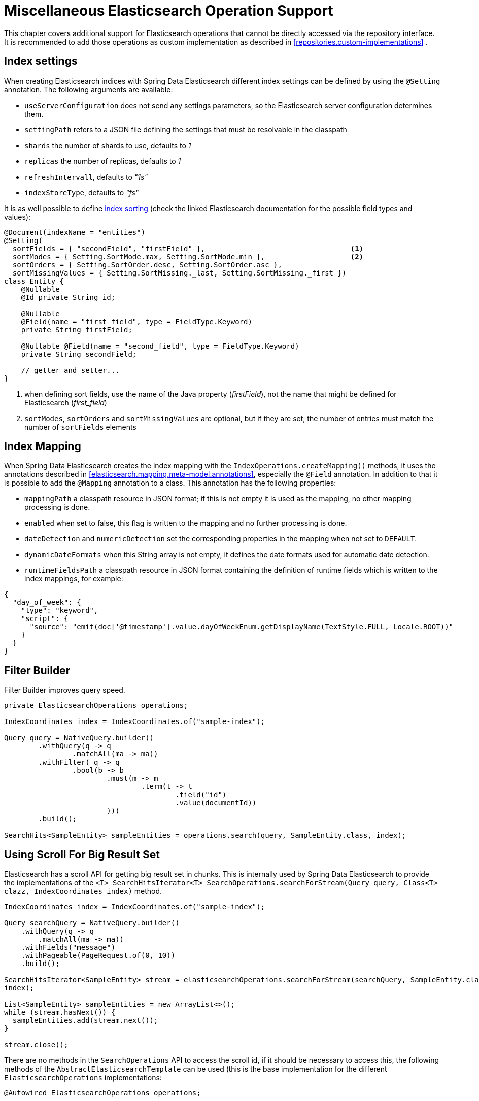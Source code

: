 [[elasticsearch.misc]]
= Miscellaneous Elasticsearch Operation Support

This chapter covers additional support for Elasticsearch operations that cannot be directly accessed via the repository interface.
It is recommended to add those operations as custom implementation as described in <<repositories.custom-implementations>> .

[[elasticsearc.misc.index.settings]]
== Index settings

When creating Elasticsearch indices with Spring Data Elasticsearch different index settings can be defined by using the `@Setting` annotation.
The following arguments are available:

* `useServerConfiguration` does not send any settings parameters, so the Elasticsearch server configuration determines them.
* `settingPath` refers to a JSON file defining the settings that must be resolvable in the classpath
* `shards` the number of shards to use, defaults to _1_
* `replicas` the number of replicas, defaults to _1_
* `refreshIntervall`, defaults to _"1s"_
* `indexStoreType`, defaults to _"fs"_


It is as well possible to define https://www.elastic.co/guide/en/elasticsearch/reference/7.11/index-modules-index-sorting.html[index sorting] (check the linked Elasticsearch documentation for the possible field types and values):

====
[source,java]
----
@Document(indexName = "entities")
@Setting(
  sortFields = { "secondField", "firstField" },                                  <.>
  sortModes = { Setting.SortMode.max, Setting.SortMode.min },                    <.>
  sortOrders = { Setting.SortOrder.desc, Setting.SortOrder.asc },
  sortMissingValues = { Setting.SortMissing._last, Setting.SortMissing._first })
class Entity {
    @Nullable
    @Id private String id;

    @Nullable
    @Field(name = "first_field", type = FieldType.Keyword)
    private String firstField;

    @Nullable @Field(name = "second_field", type = FieldType.Keyword)
    private String secondField;

    // getter and setter...
}
----

<.> when defining sort fields, use the name of the Java property (_firstField_), not the name that might be defined for Elasticsearch (_first_field_)
<.> `sortModes`, `sortOrders` and `sortMissingValues` are optional, but if they are set, the number of entries must match the number of `sortFields` elements
====

[[elasticsearch.misc.mappings]]
== Index Mapping

When Spring Data Elasticsearch creates the index mapping with the `IndexOperations.createMapping()` methods, it uses the annotations described in <<elasticsearch.mapping.meta-model.annotations>>, especially the `@Field` annotation.
In addition to that it is possible to add the `@Mapping` annotation to a class.
This annotation has the following properties:

* `mappingPath` a classpath resource in JSON format; if this is not empty it is used as the mapping, no other mapping processing is done.
* `enabled`  when set to false, this flag is written to the mapping and no further processing is done.
* `dateDetection` and `numericDetection` set the corresponding properties in the mapping when not set to `DEFAULT`.
* `dynamicDateFormats` when this String array is not empty, it defines the date formats used for automatic date detection.
* `runtimeFieldsPath` a classpath resource in JSON format containing the definition of runtime fields which is written to the index mappings, for example:

====
[source,json]
----
{
  "day_of_week": {
    "type": "keyword",
    "script": {
      "source": "emit(doc['@timestamp'].value.dayOfWeekEnum.getDisplayName(TextStyle.FULL, Locale.ROOT))"
    }
  }
}
----
====

[[elasticsearch.misc.filter]]
== Filter Builder

Filter Builder improves query speed.

====
[source,java]
----
private ElasticsearchOperations operations;

IndexCoordinates index = IndexCoordinates.of("sample-index");

Query query = NativeQuery.builder()
	.withQuery(q -> q
		.matchAll(ma -> ma))
	.withFilter( q -> q
		.bool(b -> b
			.must(m -> m
				.term(t -> t
					.field("id")
					.value(documentId))
			)))
	.build();

SearchHits<SampleEntity> sampleEntities = operations.search(query, SampleEntity.class, index);
----
====

[[elasticsearch.scroll]]
== Using Scroll For Big Result Set

Elasticsearch has a scroll API for getting big result set in chunks.
This is internally used by Spring Data Elasticsearch to provide the implementations of the `<T> SearchHitsIterator<T> SearchOperations.searchForStream(Query query, Class<T> clazz, IndexCoordinates index)` method.

====
[source,java]
----
IndexCoordinates index = IndexCoordinates.of("sample-index");

Query searchQuery = NativeQuery.builder()
    .withQuery(q -> q
        .matchAll(ma -> ma))
    .withFields("message")
    .withPageable(PageRequest.of(0, 10))
    .build();

SearchHitsIterator<SampleEntity> stream = elasticsearchOperations.searchForStream(searchQuery, SampleEntity.class,
index);

List<SampleEntity> sampleEntities = new ArrayList<>();
while (stream.hasNext()) {
  sampleEntities.add(stream.next());
}

stream.close();
----
====

There are no methods in the `SearchOperations` API to access the scroll id, if it should be necessary to access this,
the following methods of the `AbstractElasticsearchTemplate` can be used (this is the base implementation for the
different `ElasticsearchOperations` implementations:

====
[source,java]
----

@Autowired ElasticsearchOperations operations;

AbstractElasticsearchTemplate template = (AbstractElasticsearchTemplate)operations;

IndexCoordinates index = IndexCoordinates.of("sample-index");

Query query = NativeQuery.builder()
    .withQuery(q -> q
        .matchAll(ma -> ma))
    .withFields("message")
    .withPageable(PageRequest.of(0, 10))
    .build();

SearchScrollHits<SampleEntity> scroll = template.searchScrollStart(1000, query, SampleEntity.class, index);

String scrollId = scroll.getScrollId();
List<SampleEntity> sampleEntities = new ArrayList<>();
while (scroll.hasSearchHits()) {
  sampleEntities.addAll(scroll.getSearchHits());
  scrollId = scroll.getScrollId();
  scroll = template.searchScrollContinue(scrollId, 1000, SampleEntity.class);
}
template.searchScrollClear(scrollId);
----
====

To use the Scroll API with repository methods, the return type must defined as `Stream` in the Elasticsearch Repository.
The implementation of the method will then use the scroll methods from the ElasticsearchTemplate.

====
[source,java]
----
interface SampleEntityRepository extends Repository<SampleEntity, String> {

    Stream<SampleEntity> findBy();

}
----
====

[[elasticsearch.misc.sorts]]
== Sort options

In addition to the default sort options described in <<repositories.paging-and-sorting>>, Spring Data Elasticsearch provides the class `org.springframework.data.elasticsearch.core.query.Order` which derives from `org.springframework.data.domain.Sort.Order`.
It offers additional parameters that can be sent to Elasticsearch when specifying the sorting of the result (see https://www.elastic.co/guide/en/elasticsearch/reference/7.15/sort-search-results.html).

There also is the  `org.springframework.data.elasticsearch.core.query.GeoDistanceOrder` class which can be used to have the result of a search operation ordered by geographical distance.

If the class to be retrieved has a `GeoPoint` property named _location_, the following `Sort` would sort the results by distance to the given point:

====
[source,java]
----
Sort.by(new GeoDistanceOrder("location", new GeoPoint(48.137154, 11.5761247)))
----
====

[[elasticsearch.misc.runtime-fields]]
== Runtime Fields

From version 7.12 on Elasticsearch has added the feature of runtime fields (https://www.elastic.co/guide/en/elasticsearch/reference/7.12/runtime.html).
Spring Data Elasticsearch supports this in two ways:

=== Runtime field definitions in the index mappings

The first way to define runtime fields is by adding the definitions to the index mappings (see https://www.elastic.co/guide/en/elasticsearch/reference/7.12/runtime-mapping-fields.html).
To use this approach in Spring Data Elasticsearch the user must provide a JSON file that contains the corresponding definition, for example:

.runtime-fields.json
====
[source,json]
----
{
  "day_of_week": {
    "type": "keyword",
    "script": {
      "source": "emit(doc['@timestamp'].value.dayOfWeekEnum.getDisplayName(TextStyle.FULL, Locale.ROOT))"
    }
  }
}
----
====

The path to this JSON file, which must be present on the classpath, must then be set in the `@Mapping` annotation of the entity:

====
[source,java]
----
@Document(indexName = "runtime-fields")
@Mapping(runtimeFieldsPath = "/runtime-fields.json")
public class RuntimeFieldEntity {
	// properties, getter, setter,...
}

----
====

=== Runtime fields definitions set on a Query

The second way to define runtime fields is by adding the definitions to a search query (see https://www.elastic.co/guide/en/elasticsearch/reference/7.12/runtime-search-request.html).
The following code example shows how to do this with Spring Data Elasticsearch :

The entity used is a simple object that has a `price` property:

====
[source,java]
----
@Document(indexName = "some_index_name")
public class SomethingToBuy {

	private @Id @Nullable String id;
	@Nullable @Field(type = FieldType.Text) private String description;
	@Nullable @Field(type = FieldType.Double) private Double price;

	// getter and setter
}

----
====

The following query uses a runtime field that calculates a `priceWithTax` value by adding 19% to the price and uses this value in the search query to find all entities where `priceWithTax` is higher or equal than a given value:

====
[source,java]
----
RuntimeField runtimeField = new RuntimeField("priceWithTax", "double", "emit(doc['price'].value * 1.19)");
Query query = new CriteriaQuery(new Criteria("priceWithTax").greaterThanEqual(16.5));
query.addRuntimeField(runtimeField);

SearchHits<SomethingToBuy> searchHits = operations.search(query, SomethingToBuy.class);
----
====

This works with every implementation of the `Query` interface.

[[elasticsearch.misc.point-in-time]]
== Point In Time (PIT) API

`ElasticsearchOperations` supports the point in time API of Elasticsearch (see https://www.elastic
.co/guide/en/elasticsearch/reference/8.3/point-in-time-api.html). The following code snippet shows how to use this
feature with a fictional `Person` class:

====
[source,java]
----
ElasticsearchOperations operations; // autowired
Duration tenSeconds = Duration.ofSeconds(10);

String pit = operations.openPointInTime(IndexCoordinates.of("person"), tenSeconds); <.>

// create query for the pit
Query query1 = new CriteriaQueryBuilder(Criteria.where("lastName").is("Smith"))
    .withPointInTime(new Query.PointInTime(pit, tenSeconds))                        <.>
    .build();
SearchHits<Person> searchHits1 = operations.search(query1, Person.class);
// do something with the data

// create 2nd query for the pit, use the id returned in the previous result
Query query2 = new CriteriaQueryBuilder(Criteria.where("lastName").is("Miller"))
    .withPointInTime(
        new Query.PointInTime(searchHits1.getPointInTimeId(), tenSeconds))          <.>
    .build();
SearchHits<Person> searchHits2 = operations.search(query2, Person.class);
// do something with the data

operations.closePointInTime(searchHits2.getPointInTimeId());                        <.>

----
<.> create a point in time for an index (can be multiple names) and a keep-alive duration and retrieve its id
<.> pass that id into the query to search together with the next keep-alive value
<.> for the next query, use the id returned from the previous search
<.> when done, close the point in time using the last returned id
====
